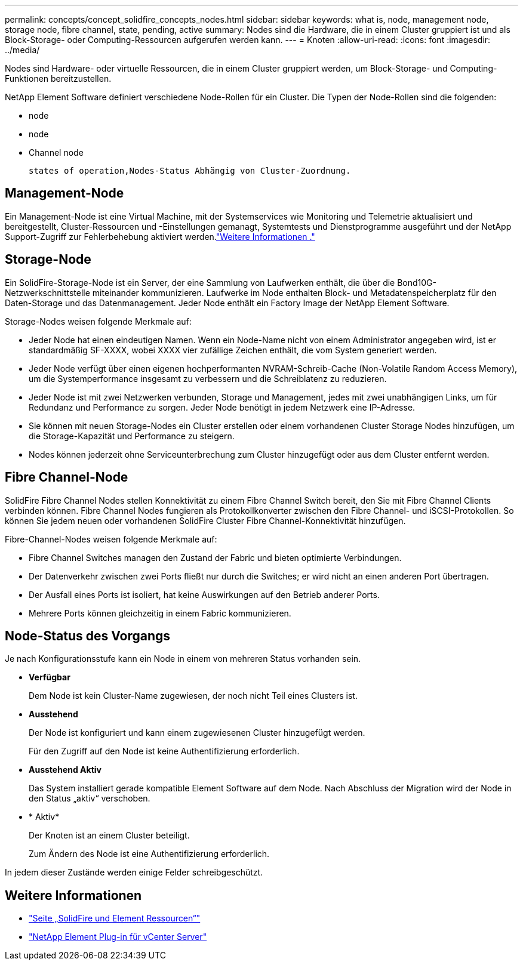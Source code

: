 ---
permalink: concepts/concept_solidfire_concepts_nodes.html 
sidebar: sidebar 
keywords: what is, node, management node, storage node, fibre channel, state, pending, active 
summary: Nodes sind die Hardware, die in einem Cluster gruppiert ist und als Block-Storage- oder Computing-Ressourcen aufgerufen werden kann. 
---
= Knoten
:allow-uri-read: 
:icons: font
:imagesdir: ../media/


[role="lead"]
Nodes sind Hardware- oder virtuelle Ressourcen, die in einem Cluster gruppiert werden, um Block-Storage- und Computing-Funktionen bereitzustellen.

NetApp Element Software definiert verschiedene Node-Rollen für ein Cluster. Die Typen der Node-Rollen sind die folgenden:

*  node
*  node
*  Channel node


 states of operation,Nodes-Status Abhängig von Cluster-Zuordnung.



== Management-Node

Ein Management-Node ist eine Virtual Machine, mit der Systemservices wie Monitoring und Telemetrie aktualisiert und bereitgestellt, Cluster-Ressourcen und -Einstellungen gemanagt, Systemtests und Dienstprogramme ausgeführt und der NetApp Support-Zugriff zur Fehlerbehebung aktiviert werden.link:../concepts/concept_intro_management_node.html["Weitere Informationen ."]



== Storage-Node

Ein SolidFire-Storage-Node ist ein Server, der eine Sammlung von Laufwerken enthält, die über die Bond10G-Netzwerkschnittstelle miteinander kommunizieren. Laufwerke im Node enthalten Block- und Metadatenspeicherplatz für den Daten-Storage und das Datenmanagement. Jeder Node enthält ein Factory Image der NetApp Element Software.

Storage-Nodes weisen folgende Merkmale auf:

* Jeder Node hat einen eindeutigen Namen. Wenn ein Node-Name nicht von einem Administrator angegeben wird, ist er standardmäßig SF-XXXX, wobei XXXX vier zufällige Zeichen enthält, die vom System generiert werden.
* Jeder Node verfügt über einen eigenen hochperformanten NVRAM-Schreib-Cache (Non-Volatile Random Access Memory), um die Systemperformance insgesamt zu verbessern und die Schreiblatenz zu reduzieren.
* Jeder Node ist mit zwei Netzwerken verbunden, Storage und Management, jedes mit zwei unabhängigen Links, um für Redundanz und Performance zu sorgen. Jeder Node benötigt in jedem Netzwerk eine IP-Adresse.
* Sie können mit neuen Storage-Nodes ein Cluster erstellen oder einem vorhandenen Cluster Storage Nodes hinzufügen, um die Storage-Kapazität und Performance zu steigern.
* Nodes können jederzeit ohne Serviceunterbrechung zum Cluster hinzugefügt oder aus dem Cluster entfernt werden.




== Fibre Channel-Node

SolidFire Fibre Channel Nodes stellen Konnektivität zu einem Fibre Channel Switch bereit, den Sie mit Fibre Channel Clients verbinden können. Fibre Channel Nodes fungieren als Protokollkonverter zwischen den Fibre Channel- und iSCSI-Protokollen. So können Sie jedem neuen oder vorhandenen SolidFire Cluster Fibre Channel-Konnektivität hinzufügen.

Fibre-Channel-Nodes weisen folgende Merkmale auf:

* Fibre Channel Switches managen den Zustand der Fabric und bieten optimierte Verbindungen.
* Der Datenverkehr zwischen zwei Ports fließt nur durch die Switches; er wird nicht an einen anderen Port übertragen.
* Der Ausfall eines Ports ist isoliert, hat keine Auswirkungen auf den Betrieb anderer Ports.
* Mehrere Ports können gleichzeitig in einem Fabric kommunizieren.




== Node-Status des Vorgangs

[role="lead"]
Je nach Konfigurationsstufe kann ein Node in einem von mehreren Status vorhanden sein.

* *Verfügbar*
+
Dem Node ist kein Cluster-Name zugewiesen, der noch nicht Teil eines Clusters ist.

* *Ausstehend*
+
Der Node ist konfiguriert und kann einem zugewiesenen Cluster hinzugefügt werden.

+
Für den Zugriff auf den Node ist keine Authentifizierung erforderlich.

* *Ausstehend Aktiv*
+
Das System installiert gerade kompatible Element Software auf dem Node. Nach Abschluss der Migration wird der Node in den Status „aktiv“ verschoben.

* * Aktiv*
+
Der Knoten ist an einem Cluster beteiligt.

+
Zum Ändern des Node ist eine Authentifizierung erforderlich.



In jedem dieser Zustände werden einige Felder schreibgeschützt.

[discrete]
== Weitere Informationen

* https://www.netapp.com/data-storage/solidfire/documentation["Seite „SolidFire und Element Ressourcen“"^]
* https://docs.netapp.com/us-en/vcp/index.html["NetApp Element Plug-in für vCenter Server"^]

